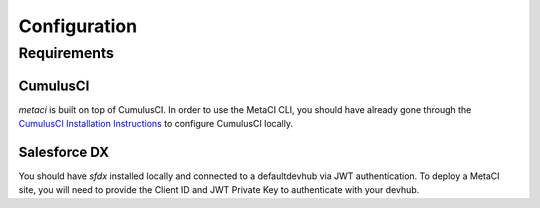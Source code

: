 .. highlight:: shell

=============
Configuration
=============

Requirements
------------

CumulusCI
=========

`metaci` is built on top of CumulusCI.  In order to use the MetaCI CLI, you should have already gone through the `CumulusCI Installation Instructions`_ to configure CumulusCI locally.

.. _CumulusCI Installation Instructions: http://cumulusci.readthedocs.io/en/latest/tutorial.html#part-1-installing-cumulusci

Salesforce DX
=============

You should have `sfdx` installed locally and connected to a defaultdevhub via JWT authentication.  To deploy a MetaCI site, you will need to provide the Client ID and JWT Private Key to authenticate with your devhub.
